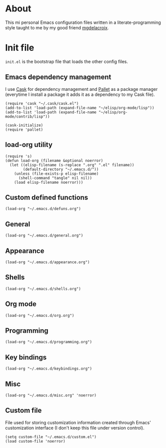 #+STARTUP: showall
* About
[[file:img/emacs.png]]

This mi personal Emacs configuration files written in a
literate-programming style taught to me by my good friend [[https://github.com/mgdelacroix/][mgdelacroix]].

* Init file
:PROPERTIES:
:tangle: ~/.emacs.d/init.el
:END:
=init.el= is the bootstrap file that loads the other config files.

** Emacs dependency management
I use [[https://github.com/cask/cask][Cask]] for dependency management and [[https://github.com/rdallasgray/pallet][Pallet]] as a package manager
(everytime I install a package it adds it as a dependency to my Cask
file).
#+BEGIN_SRC elisp
  (require 'cask "~/.cask/cask.el")
  (add-to-list 'load-path (expand-file-name "~/elisp/org-mode/lisp"))
  (add-to-list 'load-path (expand-file-name "~/elisp/org-mode/contrib/lisp"))

  (cask-initialize)
  (require 'pallet)
#+END_SRC

** load-org utility
#+BEGIN_SRC elisp
  (require 's)
  (defun load-org (filename &optional noerror)
    (let ((elisp-filename (s-replace ".org" ".el" filename))
          (default-directory "~/.emacs.d/"))
      (unless (file-exists-p elisp-filename)
        (shell-command "tangle" nil nil))
      (load elisp-filename noerror)))
#+END_SRC

** Custom defined functions
#+BEGIN_SRC elisp
  (load-org "~/.emacs.d/defuns.org")
#+END_SRC

** General
#+BEGIN_SRC elisp
  (load-org "~/.emacs.d/general.org")
#+END_SRC

** Appearance
#+BEGIN_SRC elisp
  (load-org "~/.emacs.d/appearance.org")
#+END_SRC

** Shells
#+BEGIN_SRC elisp
  (load-org "~/.emacs.d/shells.org")
#+END_SRC

** Org mode
#+BEGIN_SRC elisp
  (load-org "~/.emacs.d/org.org")
#+END_SRC

** Programming
#+BEGIN_SRC elisp
  (load-org "~/.emacs.d/programming.org")
#+END_SRC

** Key bindings
#+BEGIN_SRC elisp
  (load-org "~/.emacs.d/keybindings.org")
#+END_SRC

** Misc
#+BEGIN_SRC elisp
  (load-org "~/.emacs.d/misc.org" 'noerror)
#+END_SRC

** Custom file
File used for storing customization information created through Emacs'
customization interface (I don't keep this file under version
control).
#+BEGIN_SRC elisp
  (setq custom-file "~/.emacs.d/custom.el")
  (load custom-file 'noerror)
#+END_SRC
